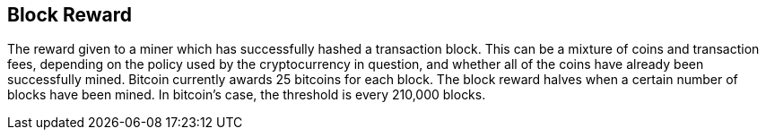 == Block Reward

The reward given to a miner which has successfully hashed a transaction block. This can be a mixture of coins and transaction fees, depending on the policy used by the cryptocurrency in question, and whether all of the coins have already been successfully mined. Bitcoin currently awards 25 bitcoins for each block. The block reward halves when a certain number of blocks have been mined. In bitcoin’s case, the threshold is every 210,000 blocks.
